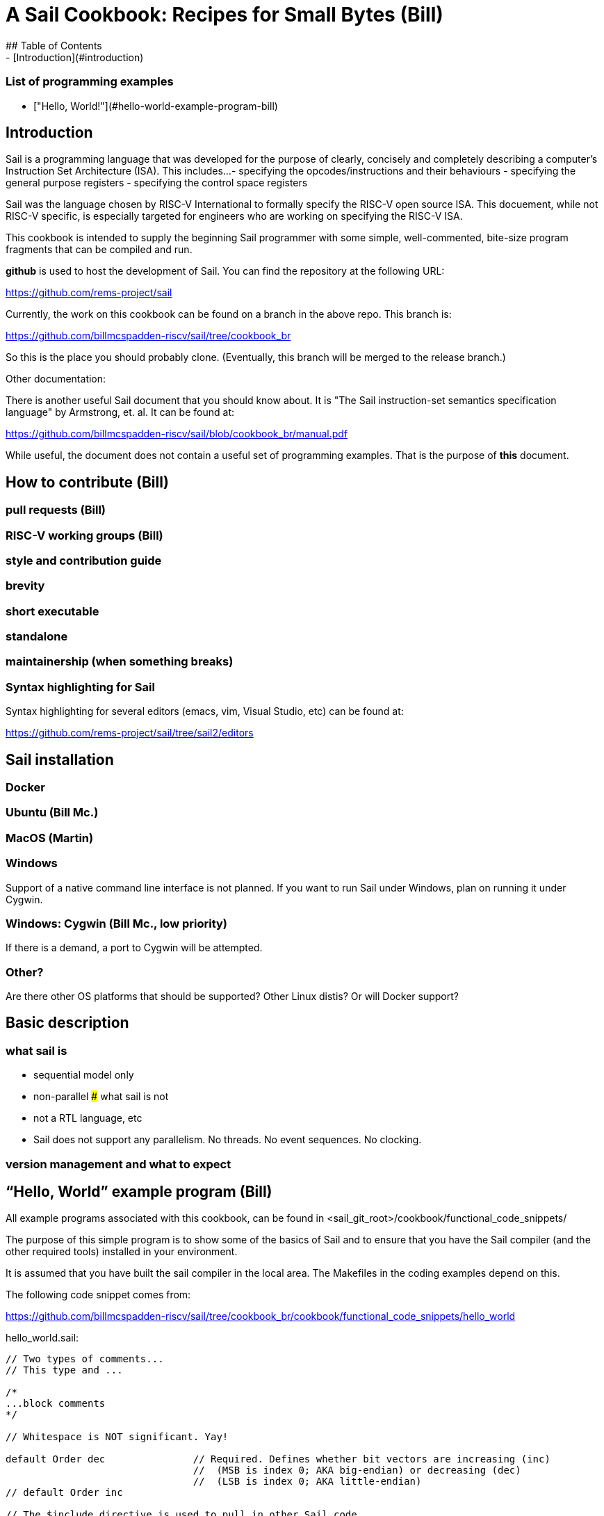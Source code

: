 # A Sail Cookbook:  Recipes for Small Bytes (Bill)
## Table of Contents
- [Introduction](#introduction)

### List of programming examples
- ["Hello, World!"](#hello-world-example-program-bill)


## Introduction
Sail is a programming language that was developed for the purpose
of clearly, concisely and completely describing a computer's 
Instruction Set Architecture (ISA).  This includes...
- specifying the opcodes/instructions and their behaviours
- specifying the general purpose registers
- specifying the control space registers

Sail was the language chosen by RISC-V International to formally
specify the RISC-V open source
ISA.  This docuement,  while not RISC-V specific,  is especially targeted for engineers who are working on specifying the RISC-V
ISA. 

This cookbook is intended to supply the beginning Sail programmer with
some simple, well-commented, bite-size program fragments that can
be compiled and run.

**github** is used to host the development of Sail.  You can find the 
repository at the following URL:

https://github.com/rems-project/sail

Currently,  the work on this cookbook can be found on a branch in the
above repo.  This branch is:

https://github.com/billmcspadden-riscv/sail/tree/cookbook_br

So this is the place you should probably clone.  (Eventually,  this
branch will be merged to the release branch.)

Other documentation:

There is another useful Sail document that you should know about.  It is
"The Sail instruction-set semantics specification language" by Armstrong, et. al.  It can be found at:

https://github.com/billmcspadden-riscv/sail/blob/cookbook_br/manual.pdf

While useful,  the document does not contain a useful set of programming
examples.  That is the purpose of *this* document.


## How to contribute (Bill)


### pull requests (Bill)

### RISC-V working groups (Bill)

### style and contribution guide

### brevity

### short executable

### standalone

### maintainership (when something breaks)

### Syntax highlighting for Sail
Syntax highlighting for several editors (emacs, vim, Visual Studio, etc)
can be found at:

https://github.com/rems-project/sail/tree/sail2/editors



## Sail installation
### Docker
### Ubuntu (Bill Mc.)
### MacOS (Martin)
### Windows 
Support of a native command line interface is not planned.  If you
want to run Sail under Windows,  plan on running it under Cygwin.

### Windows: Cygwin (Bill Mc.,  low priority)
If there is a demand,  a port to Cygwin will be attempted.

### Other?
Are there other OS platforms that should be supported?
Other Linux distis?  Or will Docker support?

## Basic description
### what sail is
- sequential model only
- non-parallel
### what sail is not 
- not a RTL language, etc
- Sail does not support any parallelism.  No threads.  No event sequences.  No clocking.

### version management and what to expect


## “Hello, World” example program (Bill)
All example programs associated with this cookbook, can be found
in <sail_git_root>/cookbook/functional_code_snippets/

The purpose of this simple program is to show some of the basics
of Sail and to ensure that you have the Sail compiler (and the other
required tools) installed in your environment.

It is assumed that you have built the sail compiler in the local 
area. The Makefiles in the coding examples depend on this.

The following code snippet comes from: 

https://github.com/billmcspadden-riscv/sail/tree/cookbook_br/cookbook/functional_code_snippets/hello_world

hello_world.sail:

```
// Two types of comments...
// This type and ...

/*
...block comments
*/

// Whitespace is NOT significant. Yay!

default Order dec               // Required. Defines whether bit vectors are increasing (inc)
                                //  (MSB is index 0; AKA big-endian) or decreasing (dec)
                                //  (LSB is index 0; AKA little-endian)
// default Order inc

// The $include directive is used to pull in other Sail code.
//  It functions similarly, but not exactly the same, as the
//  C preproessor directrive.

$include <prelude.sail>         // Sail is a very small language.  In order to get a set
                                //  of useful functionality (eg - print to stdout), a set
                                //  of functions and datatypes are defined in the file
                                //  "prelude.sail"

// ========================================================
// Function signatures (same idea as C's function prototype)
// ========================================================

val "print" : string -> unit

val main : unit -> unit

// ========================================================
// The entry point into the program starts at the function, main.
// ========================================================
function main() = 
    {
    print("hello, world!\n") ;
    print("hello, another world!\n") ;
    }


```

So... that's the code we want to compile.  But how do we compile it?
Remember, we want to use the sail compiler that was built in this 
sandbox.  We use a 'make' methodology for building.  The first Makefile
(in the same directory as the example code example) is very simple.
It includes a generic Makefile (../Makefile.gneric) that is used
for building most of the program examples.

**Note:**  If you want to create and contribute your own example program
and you need to deviate from our make methodolgy,  you would do that
in your own test directory by writing your own Makefile.

The basic flow

Makefile:
```
# vim: set tabstop=4 shiftwidth=4 noexpandtab
# ================================================================
# Filename:		Makefile
#
# Description:	Makefile for building example code
#
# Author(s):	Bill McSpadden (bill@riscv.org)
#
# Revision:		See revision control log 
#
# ================================================================

#==============
# Includes
#==============

include ../Makefile.generic

```
Makefile.generic is the Makefile that does the work for compilation.
It depends on a local compilation of sail. See the [Installation](#sail-installation)
section to understand how to install in the tools for your platform.

../Makefile.generic :
```

# vim: set tabstop=4 shiftwidth=4 noexpandtab
# ================================================================
# Filename:		Makefile
#
# Description:	Makefile for building.....
#
# Author(s):	Bill McSpadden (bill@riscv.org)
#
# Revision:		See revision control log 
#
# ================================================================

#==============
# Includes
#==============

#==============
# Make variables
#==============
SAIL_DIR		:= ../../..
SAIL_LIB		:= ${SAIL_DIR}/lib/sail
SAIL			:= ${SAIL_DIR}/sail
SAIL_OUTFILE	:= out
SAIL_FLAGS		:= -c -o ${SAIL_OUTFILE}

SAIL_SRC		:= $(wildcard *.sail)

CC				:= gcc
CCFLAGS			:= -lgmp -lz -I ${SAIL_DIR}/lib/

# out.c is the file that sail generates as output from the
#   sail compilation process.  It will be compiled with
#   other C code to generate an executable
# ${SAIL_DIR}/lib/*.c is a set of C code used for interaction
#   with the programming environment.  It also provides 
#   functionality that cannot be natively supported by sail.
#   
C_SRC			:= out.c ${SAIL_DIR}/lib/*.c 

TARGET			:= out

#==============
# Targets and Rules
#==============

all: run

build: out

install:

run: out
	./out

out: out.c
	gcc ${C_SRC} ${CCFLAGS} -o $@

#	gcc out.c ${SAIL_DIR}/lib/*.c -lgmp -lz -I ${SAIL_DIR}/lib -o $@

# In the following rule,  the environment variable, SAIL_DIR,  must be
#	set  in order for the sail compilation step to work correctly.
out.c: ${SAIL_SRC}
	SAIL_DIR=${SAIL_DIR} ; export SAIL_DIR ; \
	${SAIL} ${SAIL_FLAGS} ${SAIL_SRC}

# clean:  cleans only local artifacts
clean:
	rm -f out out.c out.ml

# Cleans local artifacts and the install location
clean_all:


```
What does the compilation process look like?  Under Ubuntu Linux,  this
is the output you can expect for compiling and running the "hello world"
example program.

```
ubuntu-VirtualBox 227> make
SAIL_DIR=../../.. ; export SAIL_DIR ; \
../../../sail -c -o out hello_world.sail
gcc out.c ../../../lib/*.c  -lgmp -lz -I ../../../lib/ -o out
./out
hello, world!
hello, another world!
ubuntu-VirtualBox 228> 

```

Now that we've examined the Makefiles,  we will make little mention of them
in the rest of this document (except for the example where we discuss the 
C foreigh function interface where we will show how Sail can call C functions).

## Data types
### effect annotations
### Integers
### Bits
### Strings
### Lists
### Structs
### mappings
### Liquid data types (Martin)

## Execution
### Functions
### Control flow
### Iteration 
### matches

## Description prelude.sail
### description of print, sext, equility etc.  standard template stuff
### the C interface

## CPU example
- From nand2tetris


## Formal tools that analyze Sail source code
<template>
coverage
